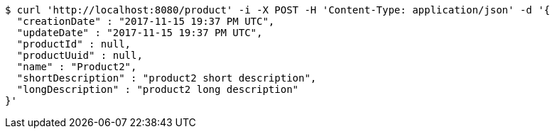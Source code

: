 [source,bash]
----
$ curl 'http://localhost:8080/product' -i -X POST -H 'Content-Type: application/json' -d '{
  "creationDate" : "2017-11-15 19:37 PM UTC",
  "updateDate" : "2017-11-15 19:37 PM UTC",
  "productId" : null,
  "productUuid" : null,
  "name" : "Product2",
  "shortDescription" : "product2 short description",
  "longDescription" : "product2 long description"
}'
----